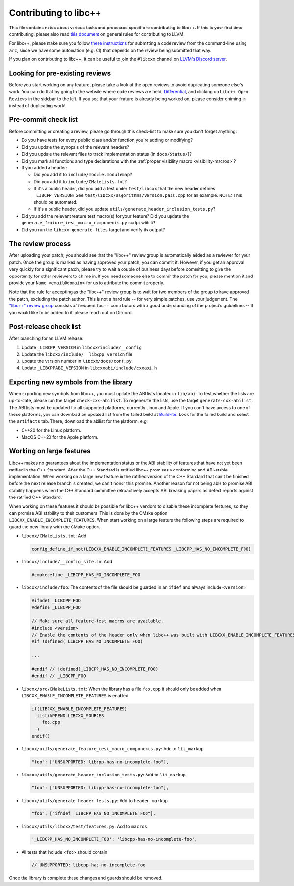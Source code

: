 .. _ContributingToLibcxx:

======================
Contributing to libc++
======================

This file contains notes about various tasks and processes specific to contributing
to libc++. If this is your first time contributing, please also read `this document
<https://www.llvm.org/docs/Contributing.html>`__ on general rules for contributing to LLVM.

For libc++, please make sure you follow `these instructions <https://www.llvm.org/docs/Phabricator.html#requesting-a-review-via-the-command-line>`_
for submitting a code review from the command-line using ``arc``, since we have some
automation (e.g. CI) that depends on the review being submitted that way.

If you plan on contributing to libc++, it can be useful to join the ``#libcxx`` channel
on `LLVM's Discord server <https://discord.gg/jzUbyP26tQ>`__.

Looking for pre-existing reviews
================================

Before you start working on any feature, please take a look at the open reviews
to avoid duplicating someone else's work. You can do that by going to the website
where code reviews are held, `Differential <https://reviews.llvm.org/differential>`__,
and clicking on ``Libc++ Open Reviews`` in the sidebar to the left. If you see
that your feature is already being worked on, please consider chiming in instead
of duplicating work!

Pre-commit check list
=====================

Before committing or creating a review, please go through this check-list to make
sure you don't forget anything:

- Do you have tests for every public class and/or function you're adding or modifying?
- Did you update the synopsis of the relevant headers?
- Did you update the relevant files to track implementation status (in ``docs/Status/``)?
- Did you mark all functions and type declarations with the :ref:`proper visibility macro <visibility-macros>`?
- If you added a header:

  - Did you add it to ``include/module.modulemap``?
  - Did you add it to ``include/CMakeLists.txt``?
  - If it's a public header, did you add a test under ``test/libcxx`` that the new header defines ``_LIBCPP_VERSION``? See ``test/libcxx/algorithms/version.pass.cpp`` for an example. NOTE: This should be automated.
  - If it's a public header, did you update ``utils/generate_header_inclusion_tests.py``?

- Did you add the relevant feature test macro(s) for your feature? Did you update the ``generate_feature_test_macro_components.py`` script with it?
- Did you run the ``libcxx-generate-files`` target and verify its output?

The review process
==================

After uploading your patch, you should see that the "libc++" review group is automatically
added as a reviewer for your patch. Once the group is marked as having approved your patch,
you can commit it. However, if you get an approval very quickly for a significant patch,
please try to wait a couple of business days before committing to give the opportunity for
other reviewers to chime in. If you need someone else to commit the patch for you, please
mention it and provide your ``Name <email@domain>`` for us to attribute the commit properly.

Note that the rule for accepting as the "libc++" review group is to wait for two members
of the group to have approved the patch, excluding the patch author. This is not a hard
rule -- for very simple patches, use your judgement. The `"libc++" review group <https://reviews.llvm.org/project/members/64/>`__
consists of frequent libc++ contributors with a good understanding of the project's
guidelines -- if you would like to be added to it, please reach out on Discord.

Post-release check list
=======================

After branching for an LLVM release:

1. Update ``_LIBCPP_VERSION`` in ``libcxx/include/__config``
2. Update the ``libcxx/include/__libcpp_version`` file
3. Update the version number in ``libcxx/docs/conf.py``
4. Update ``_LIBCPPABI_VERSION`` in ``libcxxabi/include/cxxabi.h``

Exporting new symbols from the library
======================================

When exporting new symbols from libc++, you must update the ABI lists located in ``lib/abi``.
To test whether the lists are up-to-date, please run the target ``check-cxx-abilist``.
To regenerate the lists, use the target ``generate-cxx-abilist``.
The ABI lists must be updated for all supported platforms; currently Linux and
Apple.  If you don't have access to one of these platforms, you can download an
updated list from the failed build at
`Buildkite <https://buildkite.com/llvm-project/libcxx-ci>`__.
Look for the failed build and select the ``artifacts`` tab. There, download the
abilist for the platform, e.g.:

* C++20 for the Linux platform.
* MacOS C++20 for the Apple platform.

Working on large features
=========================

Libc++ makes no guarantees about the implementation status or the ABI stability
of features that have not yet been ratified in the C++ Standard. After the C++
Standard is ratified libc++ promises a conforming and ABI-stable
implementation. When working on a large new feature in the ratified version of
the C++ Standard that can't be finished before the next release branch is
created, we can't honor this promise. Another reason for not being able to
promise ABI stability happens when the C++ Standard committee retroactively
accepts ABI breaking papers as defect reports against the ratified C++
Standard.

When working on these features it should be possible for libc++ vendors to
disable these incomplete features, so they can promise ABI stability to their
customers. This is done by the CMake option
``LIBCXX_ENABLE_INCOMPLETE_FEATURES``. When start working on a large feature
the following steps are required to guard the new library with the CMake
option.

* ``libcxx/CMakeLists.txt``: Add

  .. code-block:: cmake

    config_define_if_not(LIBCXX_ENABLE_INCOMPLETE_FEATURES _LIBCPP_HAS_NO_INCOMPLETE_FOO)

* ``libcxx/include/__config_site.in``: Add

  .. code-block:: c++

    #cmakedefine _LIBCPP_HAS_NO_INCOMPLETE_FOO

* ``libcxx/include/foo``: The contents of the file should be guarded in an
  ``ifdef`` and always include ``<version>``

  .. code-block:: c++

    #ifndef _LIBCPP_FOO
    #define _LIBCPP_FOO

    // Make sure all feature-test macros are available.
    #include <version>
    // Enable the contents of the header only when libc++ was built with LIBCXX_ENABLE_INCOMPLETE_FEATURES.
    #if !defined(_LIBCPP_HAS_NO_INCOMPLETE_FOO)

    ...

    #endif // !defined(_LIBCPP_HAS_NO_INCOMPLETE_FO0)
    #endif // _LIBCPP_FOO

* ``libcxx/src/CMakeLists.txt``: When the library has a file ``foo.cpp`` it
  should only be added when ``LIBCXX_ENABLE_INCOMPLETE_FEATURES`` is enabled

  .. code-block:: cmake

    if(LIBCXX_ENABLE_INCOMPLETE_FEATURES)
      list(APPEND LIBCXX_SOURCES
        foo.cpp
      )
    endif()

* ``libcxx/utils/generate_feature_test_macro_components.py``: Add to
  ``lit_markup``

  .. code-block:: python

    "foo": ["UNSUPPORTED: libcpp-has-no-incomplete-foo"],

* ``libcxx/utils/generate_header_inclusion_tests.py``: Add to ``lit_markup``

  .. code-block:: python

    "foo": ["UNSUPPORTED: libcpp-has-no-incomplete-foo"],

* ``libcxx/utils/generate_header_tests.py``: Add to ``header_markup``

  .. code-block:: python

    "foo": ["ifndef _LIBCPP_HAS_NO_INCOMPLETE_FOO"],

* ``libcxx/utils/libcxx/test/features.py``: Add to ``macros``

  .. code-block:: python

    '_LIBCPP_HAS_NO_INCOMPLETE_FOO': 'libcpp-has-no-incomplete-foo',

* All tests that include ``<foo>`` should contain

  .. code-block:: c++

    // UNSUPPORTED: libcpp-has-no-incomplete-foo

Once the library is complete these changes and guards should be removed.
